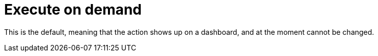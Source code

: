 [#exec-on-demand]
= Execute on demand

This is the default, meaning that the action shows up on a dashboard, and at the moment cannot be changed.

